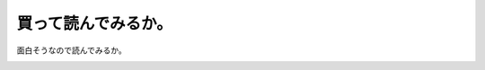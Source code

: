 ﻿買って読んでみるか。
####################


面白そうなので読んでみるか。

.. image:: http://ecx.images-amazon.com/images/I/31OnB6uumlL._SL160_.jpg
   :alt: 問題は「数字センス」で8割解決する




.. author:: mkouhei
.. categories:: 生活, 駄文, 
.. tags::
.. comments::


